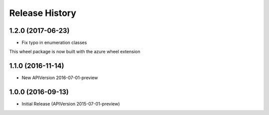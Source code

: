 .. :changelog:

Release History
===============

1.2.0 (2017-06-23)
++++++++++++++++++

* Fix typo in enumeration classes

This wheel package is now built with the azure wheel extension

1.1.0 (2016-11-14)
++++++++++++++++++

* New APIVersion 2016-07-01-preview


1.0.0 (2016-09-13)
++++++++++++++++++

* Initial Release (APIVersion 2015-07-01-preview)

